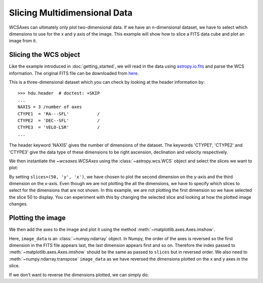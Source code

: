 =============================
Slicing Multidimensional Data
=============================

WCSAxes can ultimately only plot two-dimensional data. If we have an
n-dimensional dataset, we have to select which dimensions to use for
the x and y axis of the image. This example will show how to slice a FITS
data cube and plot an image from it.

Slicing the WCS object
======================

Like the example introduced in :doc:`getting_started`, we will read in the
data using `astropy.io.fits
<http://docs.astropy.org/en/stable/io/fits/index.html>`_ and parse the WCS
information. The original FITS file can be downloaded from `here
<http://astrofrog.github.io/wcsaxes-datasets/L1448_13CO.fits>`_.

.. plot::
   :context: reset
   :include-source:
   :align: center
   :nofigs:

    from wcsaxes import datasets, WCS
    hdu = datasets.fetch_l1448_co_hdu()
    wcs = WCS(hdu.header)
    image_data = hdu.data

This is a three-dimensional dataset which you can check by looking at the
header information by::

    >>> hdu.header  # doctest: +SKIP
    ...
    NAXIS = 3 /number of axes
    CTYPE1  = 'RA---SFL'           /
    CTYPE2  = 'DEC--SFL'           /
    CTYPE3  = 'VELO-LSR'           /
    ...

The header keyword 'NAXIS' gives the number of dimensions of the dataset. The keywords 'CTYPE1', 'CTYPE2' and 'CTYPE3' give the data type of these dimensions to be right ascension, declination and velocity respectively.

We then instantiate the `~wcsaxes.WCSAxes` using the
:class:`~astropy.wcs.WCS` object and select the slices we want to plot:

.. plot::
   :context:
   :include-source:
   :align: center
   :nofigs:

    import matplotlib.pyplot as plt
    fig = plt.figure()
    ax = fig.add_axes([0.1, 0.1, 0.8, 0.8], projection=wcs, slices=(50, 'y', 'x'))

By setting ``slices=(50, 'y', 'x')``, we have chosen to plot the second
dimension on the y-axis and the third dimension on the x-axis. Even though we
are not plotting the all the dimensions, we have to specify which slices to
select for the dimensions that are not shown. In this example, we are not
plotting the first dimension so we have selected the slice 50 to display. You
can experiment with this by changing the selected slice and looking at how the
plotted image changes.

Plotting the image
==================

We then add the axes to the image and plot it using the method
:meth:`~matplotlib.axes.Axes.imshow`.

.. plot::
   :context:
   :include-source:
   :align: center

    ax.coords[2].set_ticks(exclude_overlapping=True)
    ax.imshow(image_data[:, :, 50].transpose(), cmap=plt.cm.gist_heat)

Here, ``image_data`` is an :class:`~numpy.ndarray` object. In Numpy, the order
of the axes is reversed so the first dimension in the FITS file appears last,
the last dimension appears first and so on. Therefore the index passed to
:meth:`~matplotlib.axes.Axes.imshow` should be the same as passed to
``slices`` but in reversed order. We also need to
:meth:`~numpy.ndarray.transpose` ``image_data`` as we have reversed the
dimensions plotted on the x and y axes in the slice.

If we don't want to reverse the dimensions plotted, we can simply do:

.. plot::
   :context: close-figs
   :include-source:
   :align: center

    fig = plt.figure(figsize=(6,3))
    ax = fig.add_axes([0.1, 0.1, 0.8, 0.8], projection=wcs, slices=(50, 'x', 'y'))
    ax.imshow(image_data[:, :, 50], cmap=plt.cm.gist_heat)
